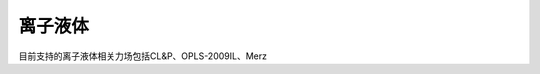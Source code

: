 .. _IL:

离子液体
================================================

目前支持的离子液体相关力场包括CL&P、OPLS-2009IL、Merz


